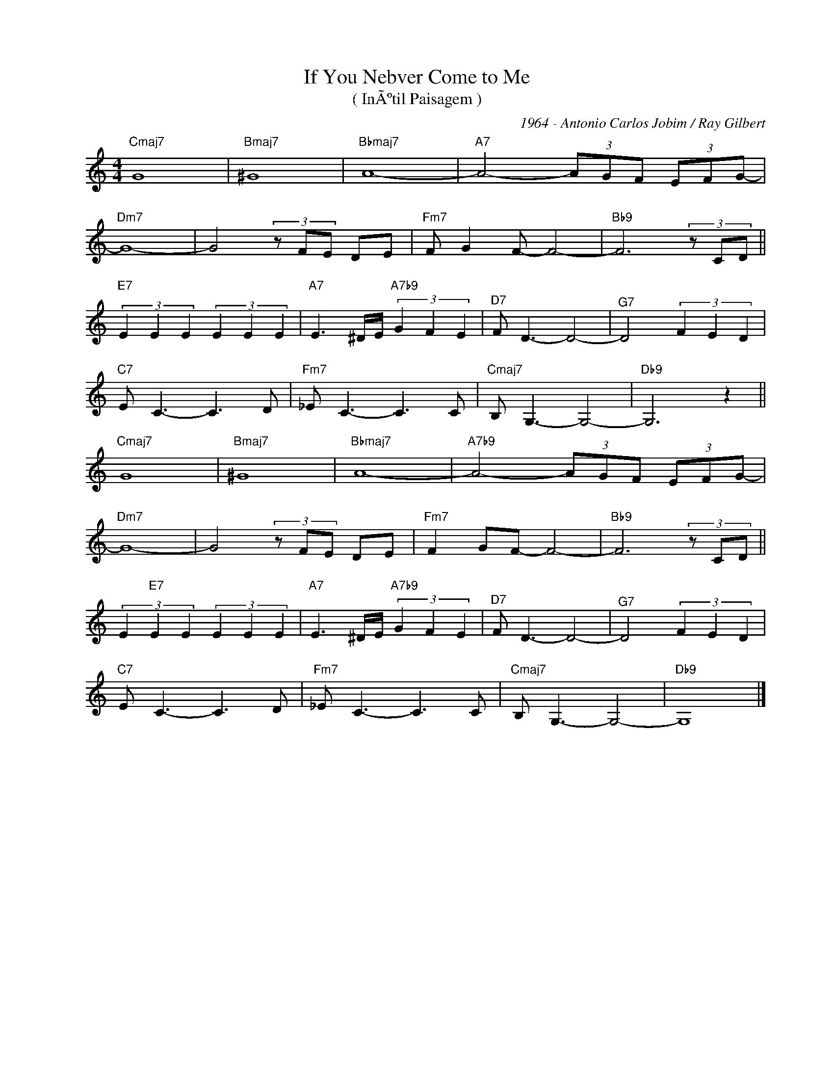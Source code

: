 X:1
T:If You Nebver Come to Me 
T:( InÃºtil Paisagem )
C:1964 - Antonio Carlos Jobim / Ray Gilbert
Z:Copyright Â© www,realbook.site
L:1/8
M:4/4
I:linebreak $
K:C
V:1 treble nm=" " snm=" "
V:1
"Cmaj7" G8 |"Bmaj7" ^G8 |"Bbmaj7" A8- |"A7" A4- (3AGF (3EFG- |$"Dm7" G8- | G4 (3z FE DE | %6
"Fm7" F G2 F- F4- |"Bb9" F6 (3z CD ||$"E7" (3E2 E2 E2 (3E2 E2 E2 |"A7" E3 ^D/E/"A7b9" (3G2 F2 E2 | %10
"^D7" F D3- D4- |"^G7" D4 (3F2 E2 D2 |$"C7" E C3- C3 D |"Fm7" _E C3- C3 C |"Cmaj7" B, G,3- G,4- | %15
"Db9" G,6 z2 ||$"Cmaj7" G8 |"Bmaj7" ^G8 |"Bbmaj7" A8- |"A7b9" A4- (3AGF (3EFG- |$"Dm7" G8- | %21
 G4 (3z FE DE |"Fm7" F2 GF- F4- |"Bb9" F6 (3z CD ||$ (3E2"E7" E2 E2 (3E2 E2 E2 | %25
"A7" E3 ^D/E/"A7b9" (3G2 F2 E2 |"^D7" F D3- D4- |"^G7" D4 (3F2 E2 D2 |$"C7" E C3- C3 D | %29
"Fm7" _E C3- C3 C |"Cmaj7" B, G,3- G,4- |"Db9" G,8 |] %32

